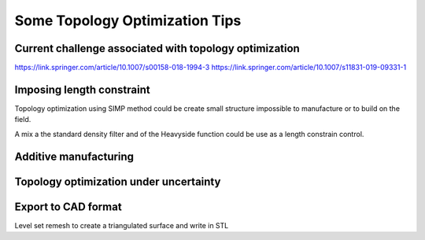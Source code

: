 .. _topology_optimization_tips:

Some Topology Optimization Tips
===============================

Current challenge associated with topology optimization
-------------------------------------------------------

https://link.springer.com/article/10.1007/s00158-018-1994-3
https://link.springer.com/article/10.1007/s11831-019-09331-1


Imposing length constraint
--------------------------

Topology optimization using SIMP method could be create small structure 
impossible to manufacture or to build on the field.

A mix a the standard density filter and of the Heavyside function could be
use as a length constrain control.


Additive manufacturing
----------------------


Topology optimization under uncertainty
---------------------------------------


Export to CAD format
--------------------

Level set remesh to create a triangulated surface and write in STL
